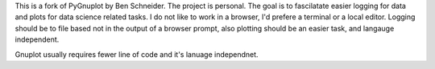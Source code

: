 This is a fork of PyGnuplot by Ben Schneider. The project is personal. The goal is to fascilatate easier logging for data and plots for data science related tasks. I do not like to work in a browser, I'd prefere a terminal or a local editor. Logging should be to file based not in the output of a browser prompt, also plotting should be an easier task, and langauge independent.

Gnuplot usually requires fewer line of code and it's lanuage independnet.
